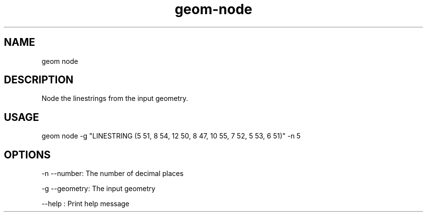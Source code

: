 .TH "geom-node" "1" "4 May 2012" "version 0.1"
.SH NAME
geom node
.SH DESCRIPTION
Node the linestrings from the input geometry.
.SH USAGE
geom node -g "LINESTRING (5 51, 8 54, 12 50, 8 47, 10 55, 7 52, 5 53, 6 51)" -n 5
.SH OPTIONS
-n --number: The number of decimal places
.PP
-g --geometry: The input geometry
.PP
--help : Print help message
.PP
